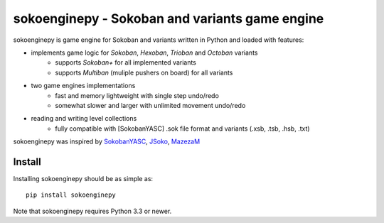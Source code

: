 ===============================================
sokoenginepy - Sokoban and variants game engine
===============================================

.. image:: https://img.shields.io/pypi/v/sokoenginepy.svg
    :target: https://pypi.python.org/pypi/sokoenginepy

.. image:: https://travis-ci.org/tadamic/sokoenginepy.svg?branch=development
    :target: https://travis-ci.org/tadamic/sokoenginepy

.. image:: https://coveralls.io/repos/sokoenginepy/sokoenginepy/badge.svg?branch=master
    :target: https://coveralls.io/r/sokoenginepy/sokoenginepy?branch=master

.. image:: https://img.shields.io/badge/language-Python3-blue.svg
    :target: https://www.python.org/

.. image:: https://img.shields.io/badge/license-GPLv3-brightgreen.svg
    :target: http://opensource.org/licenses/GPL-3.0


sokoenginepy is game engine for Sokoban and variants written in Python and
loaded with features:

- implements game logic for `Sokoban`, `Hexoban`, `Trioban` and `Octoban` variants
    - supports `Sokoban+` for all implemented variants
    - supports `Multiban` (muliple pushers on board) for all variants
- two game engines implementations
    - fast and memory lightweight with single step undo/redo
    - somewhat slower and larger with unlimited movement undo/redo
- reading and writing level collections
    - fully compatible with [SokobanYASC] .sok file format and variants (.xsb, .tsb, .hsb, .txt)

sokoenginepy was inspired by `SokobanYASC`_, `JSoko`_, `MazezaM`_

Install
-------

Installing sokoenginepy should be as simple as::

    pip install sokoenginepy

Note that sokoenginepy requires Python 3.3 or newer.

.. _SokobanYASC: http://sourceforge.net/projects/sokobanyasc/
.. _JSoko: http://www.sokoban-online.de/
.. _MazezaM: http://webpages.dcu.ie/~tyrrelma/MazezaM/
